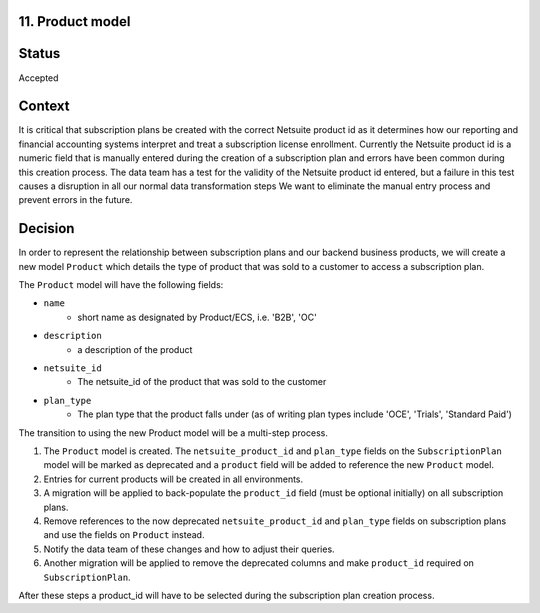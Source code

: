 11. Product model
======================

Status
======

Accepted

Context
=======

It is critical that subscription plans be created with the correct Netsuite product id as it determines how our reporting and financial accounting systems interpret and treat a subscription license enrollment.
Currently the Netsuite product id is a numeric field that is manually entered during the creation of a subscription plan and errors have been common during this creation process.
The data team has a test for the validity of the Netsuite product id entered, but a failure in this test causes a disruption in all our normal data transformation steps
We want to eliminate the manual entry process and prevent errors in the future.

Decision
========

In order to represent the relationship between subscription plans and our backend business products, we will create a new model ``Product`` which
details the type of product that was sold to a customer to access a subscription plan.

The ``Product`` model will have the following fields:

* ``name``
    * short name as designated by Product/ECS, i.e. 'B2B', 'OC'
* ``description``
    * a description of the product
* ``netsuite_id``
    * The netsuite_id of the product that was sold to the customer
* ``plan_type``
    * The plan type that the product falls under (as of writing plan types include 'OCE', 'Trials', 'Standard Paid')

The transition to using the new Product model will be a multi-step process.

1. The ``Product`` model is created. The ``netsuite_product_id`` and ``plan_type`` fields on the ``SubscriptionPlan`` model will be marked as deprecated and
   a ``product`` field will be added to reference the new ``Product`` model.

2. Entries for current products will be created in all environments.

3. A migration will be applied to back-populate the ``product_id`` field (must be optional initially) on all subscription plans.

4. Remove references to the now deprecated ``netsuite_product_id`` and ``plan_type`` fields on subscription plans and use the fields
   on ``Product`` instead.

5. Notify the data team of these changes and how to adjust their queries.

6. Another migration will be applied to remove the deprecated columns and make ``product_id`` required on ``SubscriptionPlan``.

After these steps a product_id will have to be selected during the subscription plan creation process.